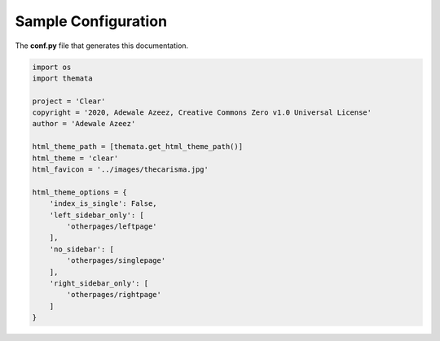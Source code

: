 
Sample Configuration
=====================

The **conf.py** file that generates this documentation.

.. code:: python

    import os
    import themata

    project = 'Clear'
    copyright = '2020, Adewale Azeez, Creative Commons Zero v1.0 Universal License'
    author = 'Adewale Azeez'

    html_theme_path = [themata.get_html_theme_path()]
    html_theme = 'clear'
    html_favicon = '../images/thecarisma.jpg'

    html_theme_options = {
        'index_is_single': False,
        'left_sidebar_only': [
            'otherpages/leftpage'
        ],
        'no_sidebar': [
            'otherpages/singlepage'
        ],
        'right_sidebar_only': [
            'otherpages/rightpage'
        ]
    }